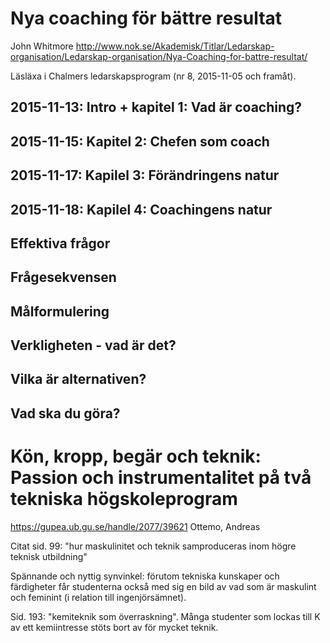 * Nya coaching för bättre resultat
John Whitmore
http://www.nok.se/Akademisk/Titlar/Ledarskap-organisation/Ledarskap-organisation/Nya-Coaching-for-battre-resultat/

Läsläxa i Chalmers ledarskapsprogram (nr 8, 2015-11-05 och framåt).
** 2015-11-13: Intro + kapitel 1: Vad är coaching?
** 2015-11-15: Kapitel 2: Chefen som coach
** 2015-11-17: Kapilel 3: Förändringens natur
** 2015-11-18: Kapilel 4: Coachingens natur
** Effektiva frågor
** Frågesekvensen
** Målformulering
** Verkligheten - vad är det?
** Vilka är alternativen?
** Vad ska du göra?
* Kön, kropp, begär och teknik: Passion och instrumentalitet på två tekniska högskoleprogram
https://gupea.ub.gu.se/handle/2077/39621
Ottemo, Andreas

Citat sid. 99:
  "hur maskulinitet och teknik samproduceras inom högre teknisk utbildning"

Spännande och nyttig synvinkel: förutom tekniska kunskaper och
färdigheter får studenterna också med sig en bild av vad som är
maskulint och feminint (i relation till ingenjörsämnet).

Sid. 193: "kemiteknik som överraskning". Många studenter som lockas
till K av ett kemiintresse stöts bort av för mycket teknik.
